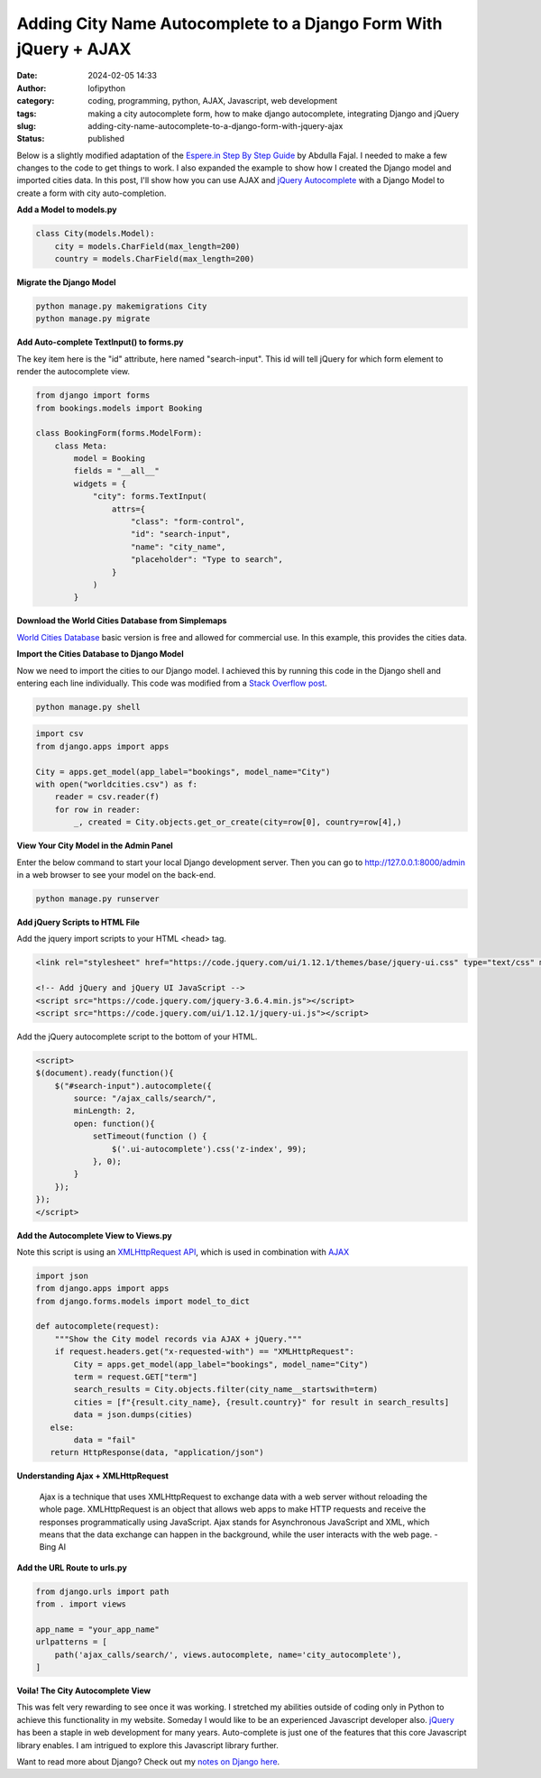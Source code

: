 Adding City Name Autocomplete to a Django Form With jQuery + AJAX
#################################################################
:date: 2024-02-05 14:33
:author: lofipython
:category: coding, programming, python, AJAX, Javascript, web development
:tags: making a city autocomplete form, how to make django autocomplete, integrating Django and jQuery
:slug: adding-city-name-autocomplete-to-a-django-form-with-jquery-ajax
:status: published

Below is a slightly modified adaptation of the `Espere.in Step By Step Guide <https://espere.in/Enhance-Your-Django-App:-Step-by-Step-Guide-to-Implementing-Autocomplete-Search-with-jQuery/>`__
by Abdulla Fajal. I needed to make a few changes to the code to get things to work.
I also expanded the example to show how I created the Django model and imported cities data.
In this post, I'll show how you can use AJAX and `jQuery Autocomplete <https://jqueryui.com/autocomplete/>`__
with a Django Model to create a form with city auto-completion.


**Add a Model to models.py**

.. code-block:: python

    class City(models.Model):
        city = models.CharField(max_length=200)
        country = models.CharField(max_length=200)


**Migrate the Django Model**

.. code:: console

   python manage.py makemigrations City
   python manage.py migrate


**Add Auto-complete TextInput() to forms.py**

The key item here is the "id" attribute, here named "search-input". This id will tell jQuery
for which form element to render the autocomplete view.

.. code-block:: python

       from django import forms
       from bookings.models import Booking

       class BookingForm(forms.ModelForm):
           class Meta:
               model = Booking
               fields = "__all__"
               widgets = {
                   "city": forms.TextInput(
                       attrs={
                           "class": "form-control",
                           "id": "search-input",
                           "name": "city_name",
                           "placeholder": "Type to search",
                       }
                   )
               }


**Download the World Cities Database from Simplemaps**

`World Cities Database <https://simplemaps.com/data/world-cities>`__ basic version
is free and allowed for commercial use. In this example, this provides the cities data.

**Import the Cities Database to Django Model**

Now we need to import the cities to our Django model. I achieved this by running
this code in the Django shell and entering each line individually. This code was
modified from a `Stack Overflow post <https://stackoverflow.com/questions/2459979/how-to-import-csv-data-into-django-models>`__.


.. code:: console

   python manage.py shell


.. code-block:: python

  import csv
  from django.apps import apps

  City = apps.get_model(app_label="bookings", model_name="City")
  with open("worldcities.csv") as f:
      reader = csv.reader(f)
      for row in reader:
          _, created = City.objects.get_or_create(city=row[0], country=row[4],)


.. image:: {static}/images/djangoshell.png
  :alt: running Python in the Django shell


**View Your City Model in the Admin Panel**

Enter the below command to start your local Django development server. Then you
can go to http://127.0.0.1:8000/admin in a web browser to see your model on the back-end.

.. code:: console

   python manage.py runserver


**Add jQuery Scripts to HTML File**

Add the jquery import scripts to your HTML <head> tag.

.. code-block:: javascript

  <link rel="stylesheet" href="https://code.jquery.com/ui/1.12.1/themes/base/jquery-ui.css" type="text/css" media="all" />

  <!-- Add jQuery and jQuery UI JavaScript -->
  <script src="https://code.jquery.com/jquery-3.6.4.min.js"></script>
  <script src="https://code.jquery.com/ui/1.12.1/jquery-ui.js"></script>


Add the jQuery autocomplete script to the bottom of your HTML.

.. code-block:: javascript

  <script>
  $(document).ready(function(){
      $("#search-input").autocomplete({
          source: "/ajax_calls/search/",
          minLength: 2,
          open: function(){
              setTimeout(function () {
                  $('.ui-autocomplete').css('z-index', 99);
              }, 0);
          }
      });
  });
  </script>


**Add the Autocomplete View to Views.py**

Note this script is using an `XMLHttpRequest API <https://developer.mozilla.org/en-US/docs/Web/API/XMLHttpRequest>`__,
which is used in combination with `AJAX <https://en.wikipedia.org/wiki/Ajax_(programming)>`__

.. code-block:: python

    import json
    from django.apps import apps
    from django.forms.models import model_to_dict

    def autocomplete(request):
        """Show the City model records via AJAX + jQuery."""
        if request.headers.get("x-requested-with") == "XMLHttpRequest":
            City = apps.get_model(app_label="bookings", model_name="City")
            term = request.GET["term"]
            search_results = City.objects.filter(city_name__startswith=term)
            cities = [f"{result.city_name}, {result.country}" for result in search_results]
            data = json.dumps(cities)
       else:
            data = "fail"
       return HttpResponse(data, "application/json")


**Understanding Ajax + XMLHttpRequest**

  Ajax is a technique that uses XMLHttpRequest  to exchange data with a web server
  without reloading the whole page. XMLHttpRequest is an object that allows web apps
  to make HTTP requests and receive the responses programmatically using JavaScript.
  Ajax stands for Asynchronous JavaScript and XML,  which means that the data exchange
  can happen in the background, while the user interacts with the web page.
  - Bing AI

**Add the URL Route to urls.py**

.. code-block:: python

    from django.urls import path
    from . import views

    app_name = "your_app_name"
    urlpatterns = [
        path('ajax_calls/search/', views.autocomplete, name='city_autocomplete'),
    ]


**Voila! The City Autocomplete View**

.. image:: {static}/images/jQueryautocomplete.png
  :alt: adding autocomplete to a Django form with jQuery


This was felt very rewarding to see once it was working. I stretched my abilities
outside of coding only in Python to achieve this functionality in my website.
Someday I would like to be an experienced Javascript developer also. `jQuery <https://api.jquery.com/>`__ has
been a staple in web development for many years. Auto-complete is just one of the features
that this core Javascript library enables. I am intrigued to explore this Javascript
library further.

Want to read more about Django? Check out my
`notes on Django here <https://lofipython.com/first-impressions-and-key-concepts-of-the-django-python-web-framework>`__.
